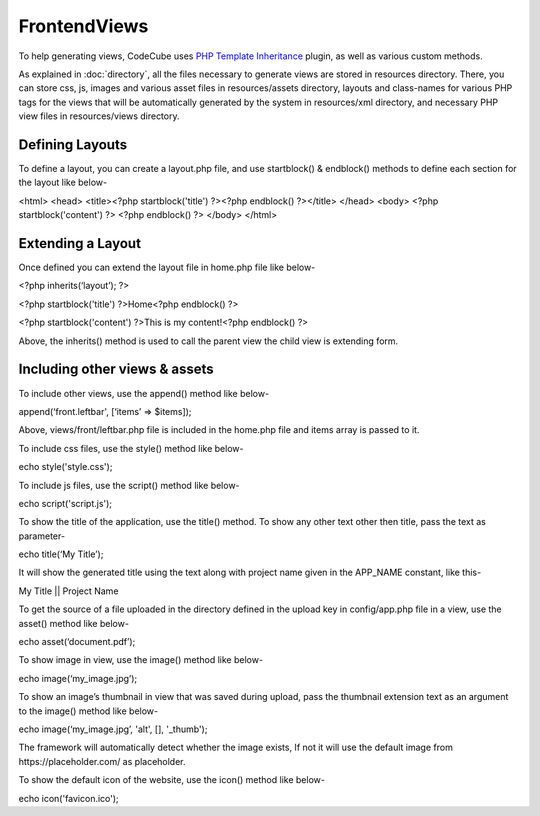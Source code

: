 Frontend\Views
==============

To help generating views, CodeCube uses `PHP Template Inheritance <https://arshaw.com/phpti/>`_ plugin, as well as various custom methods.

As explained in :doc:`directory`, all the files necessary to generate views are stored ​in resources directory. There, you can store css, js, images and various asset files in resources/assets directory, layouts and class-names for various PHP tags for the views that will be automatically generated by the system in ​resources/xml directory, and necessary PHP view files in ​resources/views​ directory.

Defining Layouts
----------------

To define a layout, you can create a ​layout.php file, and use ​startblock() ​& ​endblock() methods to define each section for the layout like below-

<html> 
<head>   
<title><?php startblock('title') ?><?php endblock() ?></title> 
</head> 
<body> 
<?php startblock('content') ?> <?php endblock() ?> 
</body> 
</html> 

Extending a Layout
------------------

Once defined you can extend the layout file in ​home.php​ file like below-

<?php inherits(‘layout’); ?> 
 
<?php startblock('title') ?>Home<?php endblock() ?> 
 
<?php startblock('content') ?>This is my content!<?php endblock() ?> 

Above, the ​inherits() method is used to call the parent view the child view is extending form.

Including other views & assets
------------------------------

To include other views, use the​ append()​ method like below-

append(‘front.leftbar', [‘items’ => $items]);

Above, ​views/front/leftbar.php file is included in the ​home.php file and items array is passed to it.

To include css files, use the style() method like below-

echo style('style.css');  

To include js files, use the script() method like below-

echo script('script.js');

To show the title of the application, use the title() method. To show any other text other then title, pass the text as parameter-

echo title(‘My Title’); 

It will show the generated title using the text along with project name given in the APP_NAME​ constant, like this- ​

My Title || Project Name 

To get the source of a file uploaded in the directory defined in the upload key in config/app.php​ file in a view, use the ​asset()​ method like below-

echo asset(‘document.pdf’); 

To show image in view, use the ​image()​ method like below-

echo image(‘my_image.jpg’);

To show an image’s thumbnail in view that was saved during upload, pass the thumbnail extension text as an argument to the ​image()​ method like below-

echo image(‘my_image.jpg’, 'alt', [], '_thumb');

The framework will automatically detect whether the image exists, If not it will use the default image from ​https://placeholder.com/​ as placeholder.

To show the default icon of the website, use the ​icon()​ method like below-

echo icon('favicon.ico');

